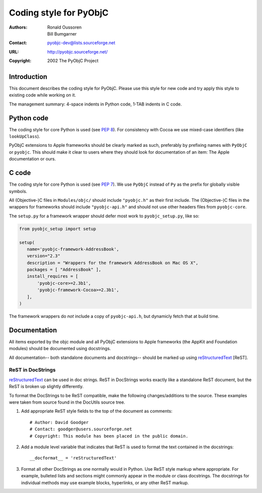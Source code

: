 =======================
Coding style for PyObjC 
=======================

:authors: Ronald Oussoren,
          Bill Bumgarner
:contact: pyobjc-dev@lists.sourceforge.net
:URL: http://pyobjc.sourceforge.net/
:copyright: 2002 The PyObjC Project

Introduction
------------

This document describes the coding style for PyObjC.  Please use this style for
new code and try apply this style to existing code while working on it.

The management summary: 4-space indents in Python code, 1-TAB indents in C
code.

Python code
-----------

The coding style for core Python is used (see `PEP 8`_).  For consistency with
Cocoa we use mixed-case identifiers (like ``lookUpClass``).

PyObjC extensions to Apple frameworks should be clearly marked as such, 
preferably by prefixing names with ``PyObjC`` or ``pyobjc``.  This should make
it clear to users where they should look for documentation of an item: The
Apple documentation or ours.

.. _`PEP 8`: http://www.python.org/peps/pep-008.txt

C code
------

The coding style for core Python is used (see `PEP 7`_).  We use ``PyObjC`` 
instead of ``Py`` as the prefix for globally visible symbols.

All (Objective-)C files in ``Modules/objc/`` should include ``"pyobjc.h"`` as
their first include.  The (Objective-)C files in the wrappers for frameworks
should include ``"pyobjc-api.h"`` and should not use other headers files from
``pyobjc-core``.

The ``setup.py`` for a framework wrapper should defer most work to 
``pyobjc_setup.py``, like so:

.. code-block:: python

   from pyobjc_setup import setup

   setup(
      name='pyobjc-framework-AddressBook',
      version="2.3"
      description = "Wrappers for the framework AddressBook on Mac OS X",
      packages = [ "AddressBook" ],
      install_requires = [
          'pyobjc-core>=2.3b1',
          'pyobjc-framework-Cocoa>=2.3b1',
      ],
   )

The framework wrappers do *not* include a copy of ``pyobjc-api.h``, but 
dynamicly fetch that at build time.

Documentation
-------------

All items exported by the objc module and all PyObjC extensions to Apple
frameworks (the AppKit and Foundation modules) should be documented using
docstrings.

All documentation-- both standalone documents and docstrings-- should be
marked up using reStructuredText_ [ReST].

ReST in DocStrings
++++++++++++++++++

reStructuredText_ can be used in doc strings.   ReST in DocStrings works
exactly like a standalone ReST document, but the ReST is broken up slightly
differently.

To format the DocStrings to be ReST compatible, make the following
changes/additions to the source.  These examples were taken from source found
in the DocUtils source tree. 

(1) Add appropriate ReST style fields to the top of the document as comments::

        # Author: David Goodger
        # Contact: goodger@users.sourceforge.net
        # Copyright: This module has been placed in the public domain.

(2) Add a module level variable that indicates that ReST is used to format
    the text contained in the docstrings::

        __docformat__ = 'reStructuredText'
    
(3) Format all other DocStrings as one normally would in Python.   Use ReST
    style markup where appropriate.   For example, bulleted lists and
    sections might commonly appear in the module or class docstrings.   The
    docstrings for individual methods may use example blocks, hyperlinks, or
    any other ReST markup.
        
.. _reStructuredText: http://docutils.sourceforge.net/rst.html

.. _`PEP 7`: http://www.python.org/peps/pep-007.txt

